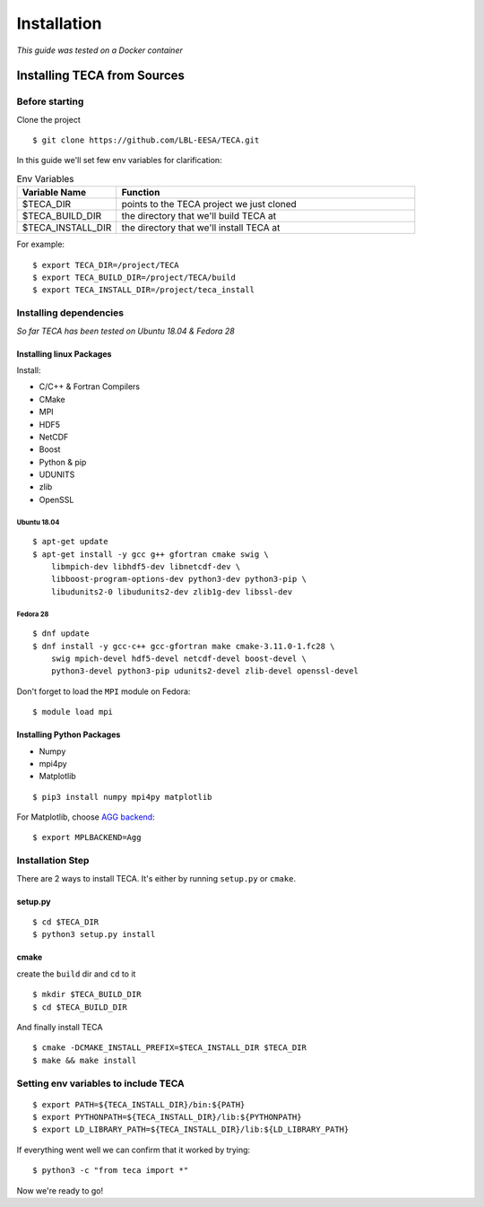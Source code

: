 
************
Installation
************

*This guide was tested on a Docker container*

Installing TECA from Sources
############################

Before starting
===============

Clone the project

::

    $ git clone https://github.com/LBL-EESA/TECA.git

In this guide we'll set few env variables for clarification:

.. csv-table:: Env Variables
   :header: "Variable Name", "Function"
   :widths: 20, 60

   "$TECA_DIR", "points to the TECA project we just cloned"
   "$TECA_BUILD_DIR", "the directory that we'll build TECA at"
   "$TECA_INSTALL_DIR", "the directory that we'll install TECA at"

For example::

    $ export TECA_DIR=/project/TECA
    $ export TECA_BUILD_DIR=/project/TECA/build
    $ export TECA_INSTALL_DIR=/project/teca_install

Installing dependencies
=======================

*So far TECA has been tested on Ubuntu 18.04 & Fedora 28*

Installing linux Packages
-------------------------

Install:

* C/C++ & Fortran Compilers 
* CMake
* MPI
* HDF5
* NetCDF
* Boost
* Python & pip
* UDUNITS
* zlib
* OpenSSL

Ubuntu 18.04
~~~~~~~~~~~~

::

    $ apt-get update
    $ apt-get install -y gcc g++ gfortran cmake swig \
        libmpich-dev libhdf5-dev libnetcdf-dev \
        libboost-program-options-dev python3-dev python3-pip \
        libudunits2-0 libudunits2-dev zlib1g-dev libssl-dev

Fedora 28
~~~~~~~~~

::

    $ dnf update
    $ dnf install -y gcc-c++ gcc-gfortran make cmake-3.11.0-1.fc28 \
        swig mpich-devel hdf5-devel netcdf-devel boost-devel \
        python3-devel python3-pip udunits2-devel zlib-devel openssl-devel

Don't forget to load the ``MPI`` module on Fedora::

    $ module load mpi

Installing Python Packages
--------------------------

* Numpy
* mpi4py
* Matplotlib

::

    $ pip3 install numpy mpi4py matplotlib

For Matplotlib, choose `AGG backend <https://matplotlib.org/3.1.0/tutorials/introductory/usage.html#what-is-a-backend>`_::

    $ export MPLBACKEND=Agg


Installation Step
=================

There are 2 ways to install TECA. It's either by running ``setup.py`` or ``cmake``.

setup.py
--------

::

    $ cd $TECA_DIR
    $ python3 setup.py install

cmake
-----

create the ``build`` dir and ``cd`` to it

::

    $ mkdir $TECA_BUILD_DIR
    $ cd $TECA_BUILD_DIR

And finally install TECA

::

    $ cmake -DCMAKE_INSTALL_PREFIX=$TECA_INSTALL_DIR $TECA_DIR
    $ make && make install

Setting env variables to include TECA
=====================================

::

    $ export PATH=${TECA_INSTALL_DIR}/bin:${PATH}
    $ export PYTHONPATH=${TECA_INSTALL_DIR}/lib:${PYTHONPATH}
    $ export LD_LIBRARY_PATH=${TECA_INSTALL_DIR}/lib:${LD_LIBRARY_PATH}

If everything went well we can confirm that it worked by trying::

    $ python3 -c "from teca import *"

Now we're ready to go!
